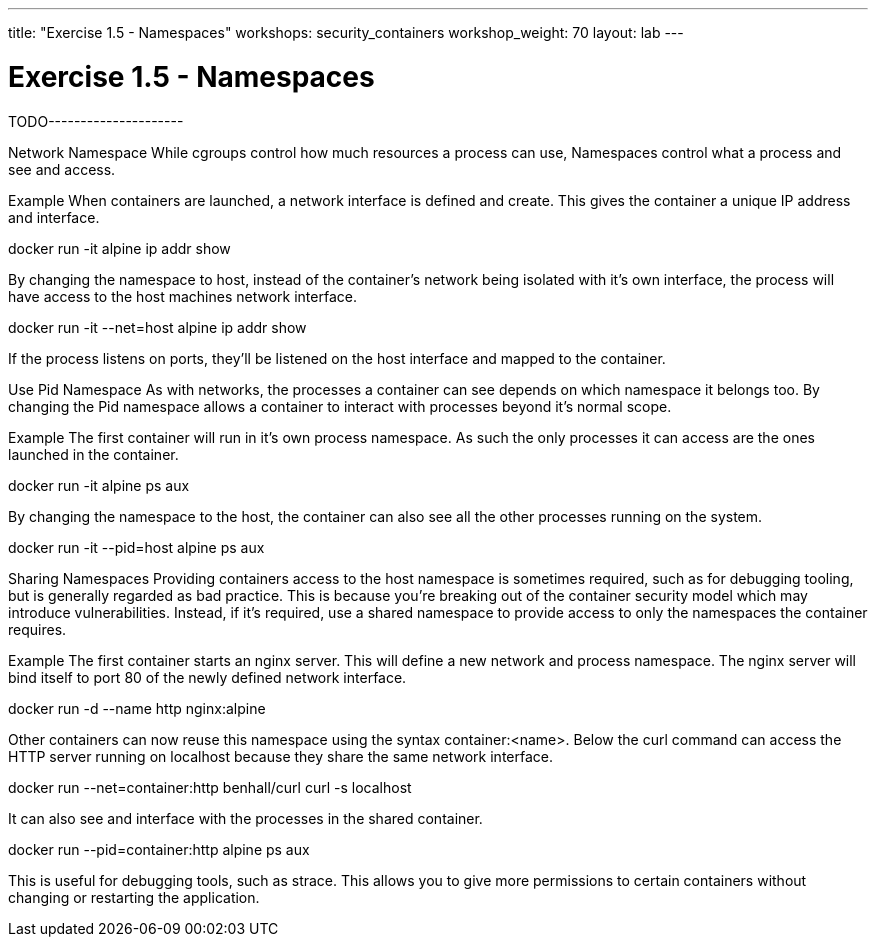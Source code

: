 ---
title: "Exercise 1.5 - Namespaces"
workshops: security_containers
workshop_weight: 70
layout: lab
---

:icons: font
:imagesdir: /workshops/security_containers/images

= Exercise 1.5 - Namespaces

TODO---------------------


Network Namespace
While cgroups control how much resources a process can use, Namespaces control what a process and see and access.

Example
When containers are launched, a network interface is defined and create. This gives the container a unique IP address and interface.

docker run -it alpine ip addr show

By changing the namespace to host, instead of the container's network being isolated with it's own interface, the process will have access to the host machines network interface.

docker run -it --net=host alpine ip addr show

If the process listens on ports, they'll be listened on the host interface and mapped to the container.



Use Pid Namespace
As with networks, the processes a container can see depends on which namespace it belongs too. By changing the Pid namespace allows a container to interact with processes beyond it's normal scope.

Example
The first container will run in it's own process namespace. As such the only processes it can access are the ones launched in the container.

docker run -it alpine ps aux

By changing the namespace to the host, the container can also see all the other processes running on the system.

docker run -it --pid=host alpine ps aux



Sharing Namespaces
Providing containers access to the host namespace is sometimes required, such as for debugging tooling, but is generally regarded as bad practice. This is because you're breaking out of the container security model which may introduce vulnerabilities. Instead, if it's required, use a shared namespace to provide access to only the namespaces the container requires.

Example
The first container starts an nginx server. This will define a new network and process namespace. The nginx server will bind itself to port 80 of the newly defined network interface.

docker run -d --name http nginx:alpine

Other containers can now reuse this namespace using the syntax container:<name>. Below the curl command can access the HTTP server running on localhost because they share the same network interface.

docker run --net=container:http benhall/curl curl -s localhost

It can also see and interface with the processes in the shared container.

docker run --pid=container:http alpine ps aux

This is useful for debugging tools, such as strace. This allows you to give more permissions to certain containers without changing or restarting the application.
